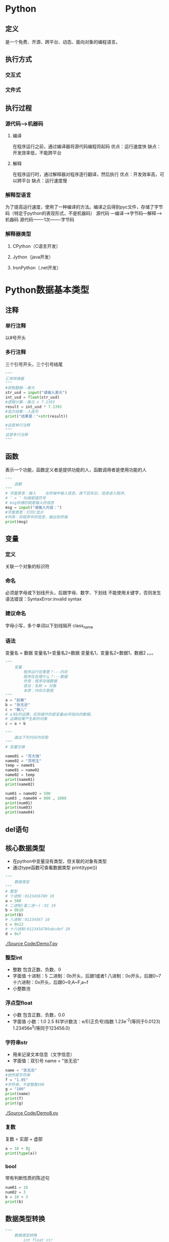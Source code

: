 * Python
** 定义
   是一个免费、开源、跨平台、动态、面向对象的编程语言。
** 执行方式
*** 交互式
*** 文件式
** 执行过程
*** 源代码--->机器码
**** 编译
     在程序运行之前，通过编译器将源代码编程将起码
     优点：运行速度快
     缺点：开发效率低，不能跨平台
**** 解释
     在程序运行时，通过解释器对程序逐行翻译，然后执行
     优点：开发效率高，可以跨平台
     缺点：运行速度慢
*** 解释型语言
    为了提高运行速度，使用了一种编译的方法。编译之后得到pyc文件，存储了字节码（特定于python的表现形式，不是机器码）
    源代码 ---编译--->字节码---解释--->机器码
    源代码-------1次-------字节码
*** 解释器类型
**** CPython（C语言开发）
**** Jython（java开发）
**** IronPython（.net开发）
* Python数据基本类型
** 注释
*** 单行注释
以#号开头
*** 多行注释
三个引号开头，三个引号结尾
#+BEGIN_SRC python
"""
汇率转换器
"""
#获取数据--美元
str_usd = input("请输入美元")
int_usd = float(str_usd)
#逻辑计算--美元 x 7.1393
result = int_usd * 7.1393
#显示结果--人民币
print("结果是："+str(result))

#这是单行注释
"""
这是多行注释
"""
#+END_SRC
** 函数
   表示一个功能，函数定义者是提供功能的人，函数调用者是使用功能的人
   #+BEGIN_SRC python
       """
           函数
       """
       # 字面意思：输入    在终端中输入信息，按下回车后，信息进入程序。
       # ‘ = ’ 叫做赋值符号
       # msg存储的就是输入的信息
       msg = input("请输入内容：")
       #字面意思：打印/显示
       #作用：将程序中的信息，输出到终端
       print(msg)

   #+END_SRC
** 变量
*** 定义
    关联一个对象的标识符
*** 命名
    必须是字母或下划线开头，后跟字母、数字、下划线
    不能使用关键字，否则发生语法错误：SyntaxError:invalid syntax
*** 建议命名
    字母小写，多个单词以下划线隔开
    class_name
*** 语法
    变量名 = 数据
    变量名1=变量名2=数据
    变量名1，变量名2=数据1，数据2
    。。。
    #+BEGIN_SRC python
        """
            变量
                程序运行在哪里？---内存
                程序在处理什么？---数据
                作用：程序存储数据
                语法：名称 = 对象
                本质：内存示意图
        """
        a = "赵敏"
        b = "张无忌"
        c = "敏儿"
        # a与b的运算，实际操作的是变量ab所指向的数据。
        # 运算结果产生新的对象
        c = a + b
    #+END_SRC

    #+BEGIN_SRC python
        """
            画出下列代码内存图
        """
        # 变量交换

        name01 = "苏大强"
        name02 = "苏明玉"
        temp = name01
        name01 = name02
        name02 = temp
        print(name01)
        print(name02)
    #+END_SRC

    #+BEGIN_SRC python
        num01 = name02 = 500
        num03 , name04 = 800 , 1000
        print(num01)
        print(num03)
        print(name04)
    #+END_SRC
** del语句
** 核心数据类型
   - 在python中变量没有类型，但关联的对象有类型
   - 通过type函数可查看数据类型
     print(type())
   #+BEGIN_SRC python
       """
           数据类型
       """
       # 整型
       # 十进制：0123456789 10
       a = 500
       # 二进制(逢二进一)：01 10
       b = 0b10
       print(b)
       # 八进制：01234567 10
       c = 0o12
       # 十六进制:0123456789abcdef 20
       d = 0xf
    #+END_SRC
   [[./Source Code/Demo7.py]]
*** 整型int

    - 整数
      包含正数、负数、0
    - 字面值
      十进制：5
      二进制：0b开头，后跟1或者1
      八进制：0o开头，后跟0~7
      十六进制：0x开头，后跟0~9,A~F,a~f
    - 小整数池
*** 浮点型float
    - 小数
      包含正数、负数，0.0
    - 字面值
      小数：1.0 2.5
      科学计数法：e/E(正负号)指数
      1.23e^-2(等同于0.0123)
      1.23456e^5(等同于123456.0)
*** 字符串str
    - 用来记录文本信息（文字信息）
    - 字面值：双引号
      name = "张无忌"
    #+BEGIN_SRC python
        name = "张无忌"
        #依然是字符串
        f = "1.05"
        #字符串，不是整数100
        g = "100"
        print(name)
        print(f)
        print(g)
    #+END_SRC
    [[./Source Code/Demo8.py]]
*** 复数
    复数 = 实部 + 虚部
    #+BEGIN_SRC python
        a = 10 + 3j
        print(type(a))
    #+END_SRC
*** bool
    带有判断性质的陈述句
    #+BEGIN_SRC python
        num01 = 10
        num02 = 3
        b = 10 < 3
        print(b)
    #+END_SRC
** 数据类型转换
   #+BEGIN_SRC python
        """
            数据类型转换
                int float str
        """
        str01 = "100"
        #str --> int
        #注意：如果字符串存储的数据，不像整形，转换失败
        int01 = int(str01)
        re = int01 + 1
        #int --> str
        print("结果是："+str(re))

   #+END_SRC
   [[./Source Code/Demo9.py]]
** 运算符
*** 算数运算符
    + - * / // % **幂运算
    优先级从高到低：() ** * / % // + -
    #+BEGIN_SRC python
        num01 = 5
        num02 = 2
        num03 = 56
        num04 = 10
        #2.5 除法：取最终结果
        print(num01 / num02)
        #2   除法：取整数
        print(num01 // num02)
        #6   除法：取余数
        print(num03 % num04)
        #获取各位
        print(56 % 10)
        #幂运算
        print(2 ** 2)
    #+END_SRC
    [[./Source Code/Demo10.py]]
*** 增强运算符
    += -= *= /= //= %= **=
    #+BEGIN_SRC python
        num03 = 56
        num04 = 10
        #不会改变num03的值
        print(num03 + 5)
        print(num03)
        #会改变num03的值
        num03 = num03 + 5
        print(num03)
        #相当于num03 = num03 + 5
        num03 += 5
    #+END_SRC
    [[./Source Code/Demo11.py]]
*** 比较运算
> < <= >= == 不等
#+BEGIN_SRC python
print(10.5 > 5)
#+END_SRC
*** 逻辑运算符
判断bool的关系
and or not
**** and
表示并且的关系，现象：遇假则为假
#+BEGIN_SRC python
print(True and True)
print(True and False)
print(False and True)
print(False and False)
#+END_SRC
**** or
表示或者的关系，现象：遇真则为真
#+BEGIN_SRC python

#+END_SRC
**** not
#+BEGIN_SRC python

#+END_SRC

** 练习
   - 1
     在终端中获取一个变量
     在获取另外一个变量
     然后编写程序，交换两个变量的数据
     最后打印两个变量
     #+BEGIN_SRC python
         msg01 = input("请输入内容:")
         msg02 = input("请继续输入内容：")
         #temp = msg02
         #msg02 = msg01
         #msg01 = temp
         msg01,msg02 = msg02,msg01
         print("msg01 = " + msg01)
         print("msg02 = " + msg02)
     #+END_SRC
   - 2
     在终端中获取一个商品单价 5
     在获取一个购买的数量 3
     最后获取支付的金额 20
     计算应该找回多少钱 5
     #+BEGIN_SRC python
         str_price = input("请输入商品的单价：")
         float_price = float(str_price)
         str_num = input("请输入购买的数量")
         int_num = int(str_num)
         money = float(input("请输入支付的金额"))
         yu = money - float_price * int_num
         print("应该找回钱数"+ str(yu))
     #+END_SRC
   - 3
     古代的称，一斤是十六两
     在终端中获取两，然后计算是几斤零几两
     显示格式：几斤零几两
     #+BEGIN_SRC python
         liang_init = int (input ("请输入斤数"))
         jin = liang_init // 16
         liang = liang_init % 16
         print(str(jin)+"斤"+str(liang)+"两")
     #+END_SRC
   - 4
     公式：
         距离 = 加速度 * 时间 ** 2 * 0.5 + 初速度 * 时间
     已知（在终端中录入）:距离、时间、初速度
     计算：加速度
     #+BEGIN_SRC python
         distance = float(input("请输入距离："))
         time = float(input("请输入时间："))
         initial_velocity = float(input("请输入初速度："))
         accelerated_speed = (distance - initial_velocity * time) * 2/time ** 2
         print("加速度 = " + str(accelerated_speed))
     #+END_SRC
   - 5
     在终端中获取一个四位整数：1234
     计算每位相加和1+2+3+4
     #+BEGIN_SRC python
         #方式一：
         num = int(input("请输入一个四位的整数:"))
         ge = num % 10
         shi = num // 10 % 10
         bai = num // 100 %10
         qian = num // 1000
         result = ge + shi + bai + qian
         print("每位相加的和为：" + str(result))
         #方式二：推荐使用方式二，省内存
         result = num % 10
         result += num // 10 % 10
         result += num // 100 % 10
         result += num // 1000
         print("结果是：" + str(result))
     #+END_SRC
